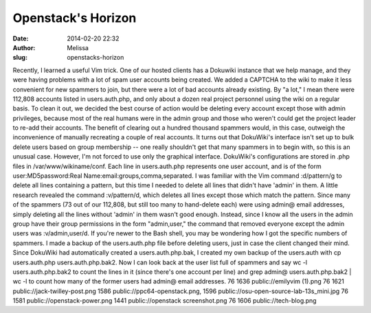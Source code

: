 Openstack's Horizon
###################
:date: 2014-02-20 22:32
:author: Melissa
:slug: openstacks-horizon

Recently, I learned a useful Vim trick. One of our hosted clients has a
Dokuwiki instance that we help manage, and they were having problems
with a lot of spam user accounts being created. We added a CAPTCHA to
the wiki to make it less convenient for new spammers to join, but there
were a lot of bad accounts already existing. By "a lot," I mean there
were 112,808 accounts listed in users.auth.php, and only about a dozen
real project personnel using the wiki on a regular basis. To clean it
out, we decided the best course of action would be deleting every
account except those with admin privileges, because most of the real
humans were in the admin group and those who weren't could get the
project leader to re-add their accounts. The benefit of clearing out a
hundred thousand spammers would, in this case, outweigh the
inconvenience of manually recreating a couple of real accounts. It turns
out that DokuWiki's interface isn't set up to bulk delete users based on
group membership -- one really shouldn't get that many spammers in to
begin with, so this is an unusual case. However, I'm not forced to use
only the graphical interface. DokuWiki's configurations are stored in
.php files in /var/www/wikiname/conf. Each line in users.auth.php
represents one user account, and is of the form user:MD5password:Real
Name:email:groups,comma,separated. I was familiar with the Vim command
:d/pattern/g to delete all lines containing a pattern, but this time I
needed to delete all lines that didn't have 'admin' in them. A little
research revealed the command :v/pattern/d, which deletes all lines
except those which match the pattern. Since many of the spammers (73 out
of our 112,808, but still too many to hand-delete each) were using
admin@ email addresses, simply deleting all the lines without 'admin' in
them wasn't good enough. Instead, since I know all the users in the
admin group have their group permissions in the form "admin,user," the
command that removed everyone except the admin users was
:v/admin,user/d. If you're newer to the Bash shell, you may be wondering
how I got the specific numbers of spammers. I made a backup of the
users.auth.php file before deleting users, just in case the client
changed their mind. Since DokuWiki had automatically created a
users.auth.php.bak, I created my own backup of the users.auth with cp
users.auth.php users.auth.php.bak2. Now I can look back at the user list
full of spammers and say wc -l users.auth.php.bak2 to count the lines in
it (since there's one account per line) and grep admin@
users.auth.php.bak2 \| wc -l to count how many of the former users had
admin@ email addresses. 76 1636 public://emilyvim (1).png 76 1621
public://jack-twilley-post.png 1586 public://ppc64-openstack.png, 1596
public://osu-open-source-lab-13s\_mini.jpg 76 1581
public://openstack-power.png 1441 public://openstack screenshot.png 76
1606 public://tech-blog.png

